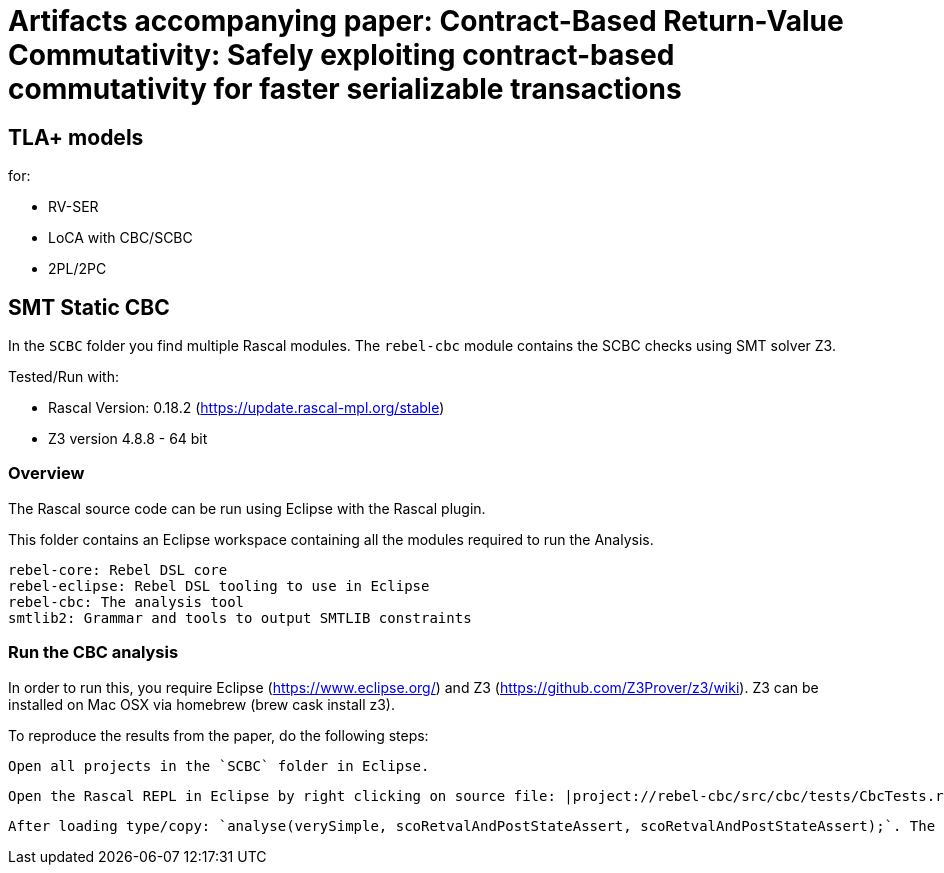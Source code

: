 # Artifacts accompanying paper: Contract-Based Return-Value Commutativity: Safely exploiting contract-based commutativity for faster serializable transactions

## TLA+ models

for:

- RV-SER
- LoCA with CBC/SCBC
- 2PL/2PC

## SMT Static CBC

In the `SCBC` folder you find multiple Rascal modules. The `rebel-cbc` module contains the SCBC checks using SMT solver Z3.

Tested/Run with:

- Rascal Version: 0.18.2 (https://update.rascal-mpl.org/stable)
- Z3 version 4.8.8 - 64 bit

### Overview

The Rascal source code can be run using Eclipse with the Rascal plugin.

This folder contains an Eclipse workspace containing all the modules required to run the Analysis.

    rebel-core: Rebel DSL core
    rebel-eclipse: Rebel DSL tooling to use in Eclipse
    rebel-cbc: The analysis tool
    smtlib2: Grammar and tools to output SMTLIB constraints

### Run the CBC analysis

In order to run this, you require Eclipse (https://www.eclipse.org/) and Z3 (https://github.com/Z3Prover/z3/wiki). Z3 can be installed on Mac OSX via homebrew (brew cask install z3).

To reproduce the results from the paper, do the following steps:

    Open all projects in the `SCBC` folder in Eclipse.

    Open the Rascal REPL in Eclipse by right clicking on source file: |project://rebel-cbc/src/cbc/tests/CbcTests.rsc| and selecting Run as > Rascal Application.

    After loading type/copy: `analyse(verySimple, scoRetvalAndPostStateAssert, scoRetvalAndPostStateAssert);`. The tool will return the SCBC table as done in the paper.


